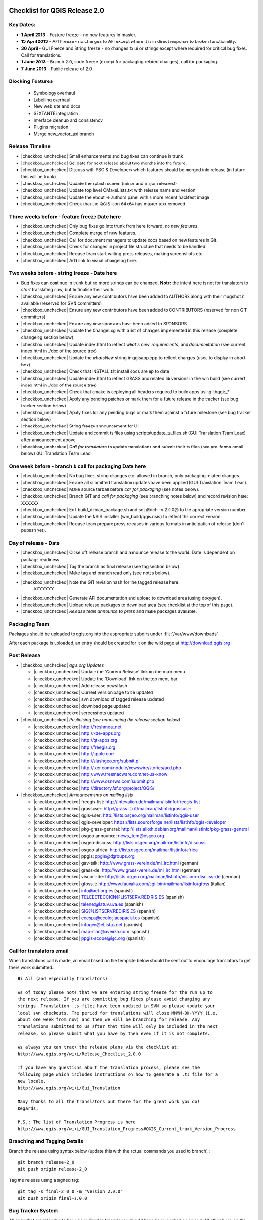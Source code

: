 Checklist for QGIS Release 2.0
------------------------------

.. This is a comment and will not be rendered. Please update the items marked
   as |checkbox_unchecked| to |checkbox_checked| when they are completed.


Key Dates:
..........

* **1 April 2013** - Feature freeze - no new features in master.
* **15 April 2013** - API Freeze - no changes to API except where it is in
  direct response to broken functionality.
* **30 April** - GUI Freeze and String freeze - no changes to ui or strings
  except where required for critical bug fixes. Call for translations.
* **1 June 2013** - Branch 2.0, code freeze (except for packaging related
  changes), call for packaging.
* **7 June 2013** - Public release of 2.0


Blocking Features
.................

 * Symbology overhaul
 * Labelling overhaul
 * New web site and docs
 * SEXTANTE integration
 * Interface cleanup and consistency
 * Plugins migration
 * Merge new_vector_api branch

Release Timeline
................

* |checkbox_unchecked| Small enhancements and bug fixes can continue in trunk
* |checkbox_unchecked| Set date for next release about two months into the
  future.
* |checkbox_unchecked| Discuss with PSC & Developers which features should be merged into release
  (in future this will be trunk).
* |checkbox_unchecked| Update the splash screen (minor and major releases!)
* |checkbox_unchecked| Update top level CMakeLists.txt with release name and version
* |checkbox_unchecked| Update the About -> authors panel with a more recent hackfest image
* |checkbox_unchecked| Check that the QGIS icon 64x64 has master text removed.

Three weeks before - feature freeze Date here
.............................................

* |checkbox_unchecked| Only bug fixes go into trunk from here forward, *no new features*.
* |checkbox_unchecked| Complete merge of new features.
* |checkbox_unchecked| Call for document managers to update docs based on new features in Git.
* |checkbox_unchecked| Check for changes in project file structure that needs to be handled.
* |checkbox_unchecked| Release team start writing press releases, making screenshots etc.
* |checkbox_unchecked| Add link to visual changelog here.

Two weeks before - string freeze - Date here
............................................

* Bug fixes can continue in trunk but no more strings can be changed.
  **Note:** the intent here is not for translators to *start* translating now,
  but to finalise their work.
* |checkbox_unchecked| Ensure any new contributors have been added to AUTHORS
  along with their mugshot if available (reserved for SVN
  committers)
* |checkbox_unchecked| Ensure any new contributors have been added to
  CONTRIBUTORS (reserved for non GIT committers)
* |checkbox_unchecked| Ensure any new sponsors have been added to SPONSORS
* |checkbox_unchecked| Update the ChangeLog with a list of changes implemented
  in this release (complete changelog section below)
* |checkbox_unchecked| Update index.html to reflect *what's new*,
  *requirements*, and *documentation* (see current index.html in ./doc of the
  source tree)
* |checkbox_unchecked| Update the *whatsNew* string in qgisapp.cpp to reflect
  changes (used to display in about box)
* |checkbox_unchecked| Check that INSTALL.t2t install docs are up to date
* |checkbox_unchecked| Update index.html to reflect GRASS and related lib
  versions in the win build (see current index.html in ./doc of the source
  tree)
* |checkbox_unchecked| Check that cmake is deploying all headers required to
  build apps using libqgis_*
* |checkbox_unchecked| Apply any pending patches or mark them for a future
  release in the tracker (see bug tracker section below)
* |checkbox_unchecked| Apply fixes for any pending bugs or mark them against a
  future milestone (see bug tracker section below)
* |checkbox_unchecked| String freeze announcement for UI
* |checkbox_unchecked| Update and commit ts files using
  scripts/update_ts_files.sh (GUI Translation Team Lead) after announcement
  above
* |checkbox_unchecked| *Call for translators* to update translations and submit
  their ts files (see pro-forma email below) GUI Translation Team Lead

One week before - branch & call for packaging Date here
.......................................................

* |checkbox_unchecked| No bug fixes, string changes etc. allowed in branch,
  only packaging related changes.
* |checkbox_unchecked| Ensure all submitted translation updates have been
  applied (GUI Translation Team Lead).
* |checkbox_unchecked| Make source tarball before *call for packaging* (see
  notes below).
* |checkbox_unchecked| Branch GIT and *call for packaging* (see branching notes
  below) and record revision here: XXXXXX
* |checkbox_unchecked| Edit build_debian_package.sh and set @dch -v 2.0.0@ to
  the apropriate version number.
* |checkbox_unchecked| Update the NSIS installer (win_build/qgis.nsis) to
  reflect the correct version.
* |checkbox_unchecked| Release team prepare press releases in various formats
  in anticipation of release (don't publish yet).

Day of release - Date
.....................

* |checkbox_unchecked| Close off release branch and announce release to the
  world. Date is dependent on package readiness.
* |checkbox_unchecked| Tag the branch as final release (see tag section below).
* |checkbox_unchecked| Make tag and branch read only (see notes below).
* |checkbox_unchecked| Note the GIT revision hash for the tagged release here:
   XXXXXXX.
* |checkbox_unchecked| Generate API documentation and upload to download area
  (using doxygen).
* |checkbox_unchecked| Upload release packages to download area (see checklist
  at the top of this page).
* |checkbox_unchecked| *Release team announce to press* and make packages available.

Packaging Team
..............

+------------------------------+---------------------------------------+----------------------------------------------+
|Tim Sutton                    |tim at linfiniti.com                   |Release Manager                               |
+------------------------------+---------------------------------------+----------------------------------------------+
|Jürgen E. Fischer             |jef at norbit.de                       |Ubuntu Packages                               |
+------------------------------+---------------------------------------+----------------------------------------------+
|Jürgen E. Fischer / Tim Sutton|jef at norbit.de / tim at linfiniti.com|Windows packaging                             |
+------------------------------+---------------------------------------+----------------------------------------------+
|Otto Dassau                   |otto.dassau at gmx.de                  |openSUSE Packaging                            |
+------------------------------+---------------------------------------+----------------------------------------------+
|William                       |kyngchaos at kyngchaos.com             |OSX Frameworks Build and OSX all in one bundle|
+------------------------------+---------------------------------------+----------------------------------------------+
|Niccolo Rigacci               |qgis at rigacci.org                    |Debian Lenny                                  |
+------------------------------+---------------------------------------+----------------------------------------------+
|Volker Fröhlich               |volker27 at gmx.at                     |Fedora packaging                              |
+------------------------------+---------------------------------------+----------------------------------------------+
|BABA Yoshihiko                |babayoshihiko at mac.com               |OSX via Fink                                  |
+------------------------------+---------------------------------------+----------------------------------------------+
|Antonio Chay                  |antonio.chay at gmail.com              |CentOS 5.x                                    |
+------------------------------+---------------------------------------+----------------------------------------------+
|Jeremy Spykerman              |jeremy.spykerman at gmail.com          |                                              |
+------------------------------+---------------------------------------+----------------------------------------------+
|Jim Hammack                   |hammack AT gotslack.org                |Slackware 13.0                                |
+------------------------------+---------------------------------------+----------------------------------------------+
|Tim Sutton                    |tim at linfiniti.com                   |Source @ qgis.org/downloads/                   |
+------------------------------+---------------------------------------+----------------------------------------------+

Packages should be uploaded to qgis.org into the appropriate subdirs under
:file:`/var/www/downloads`

After each package is uploaded, an entry should be created for it on the wiki
page at http://download.qgis.org


Post Release
............

* |checkbox_unchecked| *qgis.org  Updates*

  * |checkbox_unchecked| Update the 'Current Release' link on the main menu
  * |checkbox_unchecked| Update the 'Download' link on the top menu bar
  * |checkbox_unchecked| Add release newsflash
  * |checkbox_unchecked| Current version page to be updated
  * |checkbox_unchecked| svn download of tagged release updated
  * |checkbox_unchecked| download page updated
  * |checkbox_unchecked| screenshots updated

* |checkbox_unchecked| *Publicising (see announcing the release section below)*

  * |checkbox_unchecked| http://freshmeat.net
  * |checkbox_unchecked| http://kde-apps.org
  * |checkbox_unchecked| http://qt-apps.org
  * |checkbox_unchecked| http://freegis.org
  * |checkbox_unchecked| http://apple.com
  * |checkbox_unchecked| http://slashgeo.org/submit.pl
  * |checkbox_unchecked| http://lxer.com/module/newswire/stories/add.php
  * |checkbox_unchecked| http://www.freemacware.com/let-us-know
  * |checkbox_unchecked| http://www.osnews.com/submit.php
  * |checkbox_unchecked| http://directory.fsf.org/project/QGIS/

* |checkbox_unchecked| *Announcements on mailing lists*

  * |checkbox_unchecked| freegis-list: http://intevation.de/mailman/listinfo/freegis-list
  * |checkbox_unchecked| grassuser: http://grass.itc.it/mailman/listinfo/grassuser
  * |checkbox_unchecked| qgis-user: http://lists.osgeo.org/mailman/listinfo/qgis-user
  * |checkbox_unchecked| qgis-developer: https://lists.sourceforge.net/lists/listinfo/qgis-developer
  * |checkbox_unchecked| pkg-grass-general: http://lists.alioth.debian.org/mailman/listinfo/pkg-grass-general
  * |checkbox_unchecked| osgeo-announce: news_item@osgeo.org
  * |checkbox_unchecked| osgeo-discuss: http://lists.osgeo.org/mailman/listinfo/discuss
  * |checkbox_unchecked| osgeo-africa: http://lists.osgeo.org/mailman/listinfo/africa
  * |checkbox_unchecked| ppgis: ppgis@dgroups.org
  * |checkbox_unchecked| gav-talk: http://www.grass-verein.de/ml_irc.html (german)
  * |checkbox_unchecked| grass-de: http://www.grass-verein.de/ml_irc.html (german)
  * |checkbox_unchecked| viscom-de: http://lists.osgeo.org/mailman/listinfo/viscom-discuss-de (german)
  * |checkbox_unchecked| gfoss.it: http://www.faunalia.com/cgi-bin/mailman/listinfo/gfoss (italian)
  * |checkbox_unchecked| info@aet.org.es (spanish)
  * |checkbox_unchecked| TELEDETECCION@LISTSERV.REDIRIS.ES (spanish)
  * |checkbox_unchecked| telenet@latuv.uva.es (spanish)
  * |checkbox_unchecked| SIG@LISTSERV.REDIRIS.ES (spanish)
  * |checkbox_unchecked| ecespa@ecologiaespacial.es (spanish)
  * |checkbox_unchecked| infogeo@eListas.net (spanish)
  * |checkbox_unchecked| map-mac@avenza.com (spanish)
  * |checkbox_unchecked| ppgis-scope@igc.org (spanish)


Call for translators email
..........................

When translations call is made, an email based on the template below should
be sent out to encourage translators to get there work submitted.::


   Hi All (and especially translators)

   As of today please note that we are entering string freeze for the run up to
   the next release. If you are committing bug fixes please avoid changing any
   strings. Translation .ts files have been updated in SVN so please update your
   local svn checkouts. The period for translations will close MMMM-DD-YYYY (i.e.
   about one week from now) and then we will be branching for release. Any
   translations submitted to us after that time will only be included in the next
   release, so please submit what you have by then even if it is not complete.

   As always you can track the release plans via the checklist at:
   http://www.qgis.org/wiki/Release_Checklist_2.0.0

   If you have any questions about the translation process, please see the
   following page which includes instructions on how to generate a .ts file for a
   new locale.
   http://www.qgis.org/wiki/Gui_Translation

   Many thanks to all the translators out there for the great work you do!
   Regards,

   P.S.: The list of Translation Progress is here
   http://www.qgis.org/wiki/GUI_Translation_Progress#QGIS_Current_trunk_Version_Progress


Branching and Tagging Details
.............................

Branch the release using syntax below (update this with the actual commands you
used to branch).::

   git branch release-2_0
   git push origin release-2_0

Tag the release using a signed tag::

   git tag -s final-2_0_0 -m "Version 2.0.0"
   git push origin final-2.0.0


Bug Tracker System
..................

All bugs that are intended to have been fixed in this release should have been
marked as closed. All other bugs on the release branch should be marked for a
future release. To do this:

* create a new milestone and version e.g. we are releasing 2.0.0 now so create
  a new milestone in redmine for 2.0.0. Create the milestone here:

* Now you need to update each open bug on the branch and reset its milestone for
  the next release in the future. This can be done easily doing a batch update
  in redmine.


Create the source tarball
.........................

This is best achieved by running this little script::

  cd ~/QGIS
  git archive --format=tar --prefix=qgis-2.0.0/ final-2_0_0 | \
  bzip2 > /var/www/downloads/qgis-2.0.0.tar.bz2
  md5sum /var/www/downloads/qgis-2.0.0.tar.bz2 > \
  /var/www/downloads/qgis-2.0.0.tar.bz2.md5


Generate the changelog
......................

TODO: Add details here on how to generate the changelog.


Pro-forma call for packaging announcement
.........................................

mail::

 Hi All

 Dear QGIS devs & packagers

 --- Note to casual readers ---

 Please do not pre-announce this release - give the packagers and release team
 a chance to do their thing so that people hearing about the release have a fair
 chance of finding a package, reading all our press material etc.

 --- End note ---

 I have branched QGIS 2.0.0 for release. The branch can be checked out like
 this (as a tracking branch)

 git clone git://github.com/qgis/QGIS.git
 git branch --track release-2_0 origin/release-2_0
 git checkout release-2_0

 Or (to check out the tag made immediately before branching)

 git fetch
 git checkout final-2.0.0


 Source tarballs can be obtained from here:

 http://qgis.org/downloads/qgis-2.0.0.tar.bz2
 http://qgis.org/downloads/qgis-2.0.0.tar.bz2.md5

 Some notes:

 - Please do not commit anything to the release branch except packaging related
   tweaks.
 - If you make a package please be so kind as to update the download wiki page at
   http://www.qgis.org/wiki/Download with the details of your package.
 - If you are able to make packages for unlisted platforms / distros please
   discuss your plans on this thread so that we can avoid duplication of effort.
 - I would like to make the release announcement next week, so it will be great
   to have as many packages as possible ready by then.
 - GIT master is open again for general commits - please seek guidance from
   Marco Hugentobler (PSC Code Manager) if you are planning any major code
   changes.
 - Please accompany any updates to core with unit tests!

 Many thanks to all the developers, testers, bug fixers, bug reporters, document
 writers, translators and users that help to make QGIS a reality!

 Lastly can I call on the release team (or any interested people) to help to put
 together visual changelog (link below), press announcements etc. ready for the
 release date? I will send you an email when the packages are ready and you can
 start broadcasting announcements.

 Visual Changelog Wiki Page: http://changelog.linfiniti.com/version/1/ (this is
 the site for drafting the release, the final release content will be on the
 official QGIS web site).

 Best regards


Windows Binary upload
.....................

Put the binary onto the server::

 cd /osgeo/download/qgis/win32/
 wget http://linfiniti.com/downloads/QGIS-2.0.0-0-No-GrassSetup.exe
 md5sum QGIS-2.0.0-0-No-GrassSetup.exe > QGIS-2.0.0-0-No-GrassSetup.exe.md5

Now do a virus check on it. First make a note of the url:

  http://download.osgeo.org/qgis/win32/QGIS-2.0.0-0-No-GrassSetup.exe

Now go to GarysHood online virus checker or similar to double check the binary
is virus free:

`Gary Shood Virus Checker <http://www.garyshood.com/virus/>`_


Announcing the release
----------------------

Note you can get stats for the previous release like with "awstats":
  http://www.qgis.org/cgi-bin/awstats.pl?urlfilter=%2Fdownloads%2FQGIS-OSGeo4W-2.0.0-.*-Setup.exe&urlfilterex=&output=urldetail&config=qgis&framename=mainright&month=all&year=2011

IRC TOPIC update
................

Tim or Gary can update the IRC topic using this procedure:

::

  /msg chanserv op #qgis
  /topic #qgis to: !!QGIS "Dufoor" 2.0.1 released Sept 2013! - http://download.qgis.org || Logs: http://irclogs.geoapt.com/qgis || All activity on this channel is logged !!

Update Version Text File
........................

The file accessed from the :menuselection:`Help --> Check QGIS Version` menu is
located at http://qgis.org/version.txt. This should be updated to reflect the
current release.

Create an announcement template
...............................

An announcement template will save you retypping the same text at the various
places of announcement. The following text can be used as a basis:


A Generic release subject
+++++++++++++++++++++++++

::

  Announcing the release of QGIS 2.0.0 (unstable release).


A generic 20 word summary
+++++++++++++++++++++++++

::

  QGIS is a user friendly Open Source Geographic Information System that runs
  on Linux, Unix, Mac OSX, and Windows.


A mailing list announcement
+++++++++++++++++++++++++++

::

  We are very pleased to announce the release of QGIS 2.0.0 'Dufour'. This
  release contains new features and extends the programmatic interface over
  QGIS 1.0.x and QGIS 1.8.x

  Binary and source code packages are available at:
  http://download.qgis.org

  If there is not yet a package for your platform on the above page, please
  check back regularly as packagers are still pushing out their work and they
  will update the download page to reflect the new packages. Along with the
  release of QGIS 2.0.0, the QGIS Community Team is hard at work on an updated
  QGIS Users' Guide version 2.0.0. The guide will be available in the near
  future - we will post announcements when it is available.

A word of thanks to our contributors, donors and sponsors
.........................................................

::

  QGIS is a largely volunteer driven project, and is the work of a dedicated
  team of developers, documenters and supporters. We extend our thanks and
  gratitude for the many, many hours people have contributed to make this
  release happen. Many companies and organisations contribute back improvements
  to QGIS when they use it as their platform, and we are grateful for this and
  encourage others to do the same! We would also like to thank our sponsors and
  donors for helping to promote our work through their financial contributions.
  Our *current* sponsors are:

  Silver Sponsor

    - State of Vorarlberg (http://www.vorarlberg.at - Austria, November 2011)

  Bronze Sponsors

    - Argusoft (http://www.argusoft.de - Germany, June 2012)
    - GeoSynergy (http://www.geosynergy.com.au - Australia May, 2012)
    - ibW Bildungszentrum Wald (http://www.bzwmaienfeld.ch - Switzerland, March 2012)
    - City of Uster (http://gis.uster.ch - Switzerland - November 2011)

  *QGIS Sponsorship is valid for one year.*

  A current list of donors who have made contributions large and small to the
  project can be seen here:

  http://qgis.org/en/sponsorship/donors.html

  If you would like to make a donation or sponsor our project, please visit
  http://www.qgis.org/en/sponsorship.html. QGIS is Free software and you are
  under no obligation to do so.


Visual tour of the new release:
...............................

::

  You can find a list of highlighted changes and new features listed on the
  detailed release announcement available here:

  http://qgis.org/index.php?option=com_content&view=article&id=149


New features with this release:
...............................

::

  Happy QGIS'ing!

  Regards,
  The QGIS Team!


A generic product description
.............................

::

  QGIS (QGIS) is a user friendly Open Source Geographic Information System
  (GIS) that runs on Linux, Unix, Mac OSX, and Windows. QGIS supports vector,
  raster, and database formats. QGIS is licensed under the GNU General Public
  License. QGIS lets you browse and create map data on your computer. It
  supports many common spatial data formats (e.g. ESRI ShapeFile, geotiff).
  QGIS supports plugins to do things like display tracks from your GPS. QGIS
  is Open Source software and its free of cost.


A generic features list
.......................
